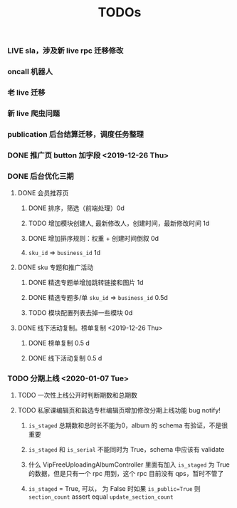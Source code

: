 #+TITLE: TODOs

*** LIVE sla，涉及新 live rpc 迁移修改
*** oncall 机器人
*** 老 live 迁移
*** 新 live 爬虫问题
*** publication 后台结算迁移，调度任务整理
*** DONE 推广页 button 加字段 <2019-12-26 Thu>
*** DONE 后台优化三期
**** DONE 会员推荐页
***** DONE 排序，筛选（前端处理）0d
***** TODO 增加模块创建人, 最新修改人，创建时间，最新修改时间 1d
***** DONE 增加排序规则：权重 + 创建时间倒叙 0d
***** ~sku_id~ => ~business_id~ 1d
**** DONE sku 专题和推广活动
***** DONE 精选专题单增加跳转链接和图片 1d
***** DONE 精选专题多/单 ~sku_id~ => ~business_id~ 0.5d
***** TODO 模块配置列表去掉一些模块 0d 
**** DONE 线下活动复制。榜单复制 <2019-12-26 Thu>
***** DONE 榜单复制 0.5 d
***** DONE 线下活动复制 0.5 d
*** TODO 分期上线 <2020-01-07 Tue>
**** TODO 一次性上线公开时判断期数和总期数
**** TODO 私家课编辑页和盐选专栏编辑页增加修改分期上线功能 bug notify!
***** ~is_staged~ 总期数和总时长不能为0，album 的 schema 有验证，不是很重要
***** ~is_staged~ 和 ~is_serial~ 不能同时为 True，schema 中应该有 validate
***** 什么 VipFreeUploadingAlbumController 里面有加入 ~is_staged~ 为 True 的数据，但是只有一个 rpc 用到，这个 rpc 目前没有 qps，暂时不管了
***** ~is_staged~ = True, 可以， 为 False 时如果 ~is_public=True~ 则 ~section_count~ assert equal ~update_section_count~
